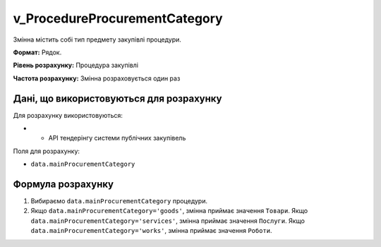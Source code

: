 .. _v_ProcedureProcurementCategory:

v_ProcedureProcurementCategory
==============================

Змінна містить собі тип предмету закупівлі процедури.

**Формат:**  Рядок. 

**Рівень розрахунку:** Процедура закупівлі

**Частота розрахунку:** Змінна розраховується один раз 

Дані, що використовуються для розрахунку
----------------------------------------

Для розрахунку використовуються:

* - API тендерінгу системи публічних закупівель

Поля для розрахунку:

- ``data.mainProcurementCategory``

Формула розрахунку
------------------

1. Вибираємо ``data.mainProcurementCategory`` процедури.
2. Якщо ``data.mainProcurementCategory='goods'``, змінна приймає значення ``Товари``. Якщо ``data.mainProcurementCategory='services'``, змінна приймає значення ``Послуги``. Якщо ``data.mainProcurementCategory='works'``, змінна приймає значення ``Роботи``.
